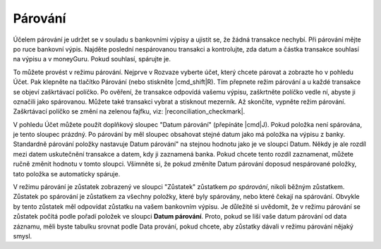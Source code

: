 Párování
========

Účelem párování je udržet se v souladu s bankovními výpisy a ujistit se, že žádná transakce nechybí. Při párování mějte po ruce bankovní výpis. Najděte poslední nespárovanou transakci a kontrolujte, zda datum a částka transakce souhlasí na výpisu a v moneyGuru. Pokud souhlasí, spárujte je.

To můžete provést v režimu párování. Nejprve v Rozvaze vyberte účet, který chcete párovat a zobrazte ho v pohledu Účet. Pak klepněte na tlačítko Párování (nebo stiskněte |cmd_shift|\ R). Tím přepnete režim párování a u každé transakce se objeví zaškrtávací políčko. Po ověření, že transakce odpovídá vašemu výpisu, zaškrtněte políčko vedle ní, abyste ji označili jako spárovanou. Můžete také transakci vybrat a stisknout mezerník. Až skončíte, vypněte režim párování. Zaškrtávací políčko se změní na zelenou fajfku, viz: |reconciliation_checkmark|.

V pohledu Účet můžete použít doplňkový sloupec "Datum párování" (přepínáte |cmd|\ J). Pokud položka není spárována, je tento sloupec prázdný. Po párování by měl sloupec obsahovat stejné datum jako má položka na výpisu z banky. Standardně párování položky nastavuje Datum párování" na stejnou hodnotu jako je ve sloupci Datum. Někdy je ale rozdíl mezi datem uskutečnění transakce a datem, kdy ji zaznamená banka. Pokud chcete tento rozdíl zaznamenat, můžete ručně změnit hodnotu v tomto sloupci. Všimněte si, že pokud změníte Datum párování doposud nespárované položky, tato položka se automaticky spáruje.

V režimu párování je zůstatek zobrazený ve sloupci "Zůstatek" zůstatkem *po spárování*, nikoli běžným zůstatkem. Zůstatek po spárování je zůstatkem za všechny položky, které byly spárovány, nebo které čekají na spárování. Obvykle by tento zůstatek měl odpovídat zůstatku na vašem bankovním výpisu. Je důležité si uvědomit, že v režimu párování se zůstatek počítá podle pořadí položek ve sloupci **Datum párování**. Proto, pokud se liší vaše datum párování od data záznamu, měli byste tabulku srovnat podle Data prování, pokud chcete, aby zůstatky dávali v režimu párování nějaký smysl.
